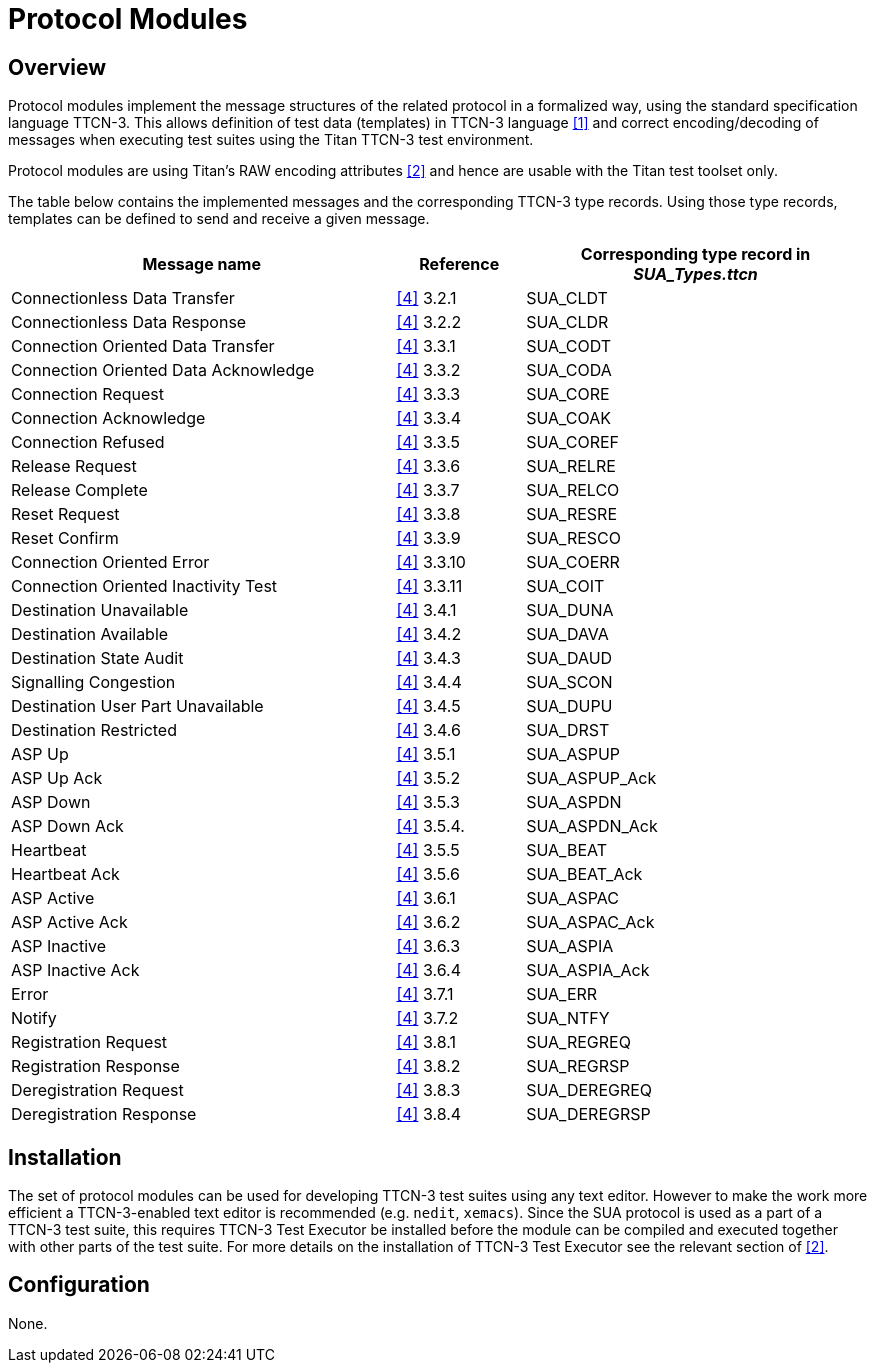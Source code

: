 = Protocol Modules

== Overview

Protocol modules implement the message structures of the related protocol in a formalized way, using the standard specification language TTCN-3. This allows definition of test data (templates) in TTCN-3 language <<5-references.adoc#_1, [1]>> and correct encoding/decoding of messages when executing test suites using the Titan TTCN-3 test environment.

Protocol modules are using Titan’s RAW encoding attributes <<5-references.adoc#_2, [2]>> and hence are usable with the Titan test toolset only.

The table below contains the implemented messages and the corresponding TTCN-3 type records. Using those type records, templates can be defined to send and receive a given message.

[width="100%"cols="45%,15%,40%",options="header",]
|======================================================================
|Message name |Reference |Corresponding type record in __SUA_Types.ttcn__
|Connectionless Data Transfer |<<5-references.adoc#_4, [4]>> 3.2.1 |SUA_CLDT
|Connectionless Data Response |<<5-references.adoc#_4, [4]>> 3.2.2 |SUA_CLDR
|Connection Oriented Data Transfer |<<5-references.adoc#_4, [4]>> 3.3.1 |SUA_CODT
|Connection Oriented Data Acknowledge |<<5-references.adoc#_4, [4]>> 3.3.2 |SUA_CODA
|Connection Request |<<5-references.adoc#_4, [4]>> 3.3.3 |SUA_CORE
|Connection Acknowledge |<<5-references.adoc#_4, [4]>> 3.3.4 |SUA_COAK
|Connection Refused |<<5-references.adoc#_4, [4]>> 3.3.5 |SUA_COREF
|Release Request |<<5-references.adoc#_4, [4]>> 3.3.6 |SUA_RELRE
|Release Complete |<<5-references.adoc#_4, [4]>> 3.3.7 |SUA_RELCO
|Reset Request |<<5-references.adoc#_4, [4]>> 3.3.8 |SUA_RESRE
|Reset Confirm |<<5-references.adoc#_4, [4]>> 3.3.9 |SUA_RESCO
|Connection Oriented Error |<<5-references.adoc#_4, [4]>> 3.3.10 |SUA_COERR
|Connection Oriented Inactivity Test |<<5-references.adoc#_4, [4]>> 3.3.11 |SUA_COIT
|Destination Unavailable |<<5-references.adoc#_4, [4]>> 3.4.1 |SUA_DUNA
|Destination Available |<<5-references.adoc#_4, [4]>> 3.4.2 |SUA_DAVA
|Destination State Audit |<<5-references.adoc#_4, [4]>> 3.4.3 |SUA_DAUD
|Signalling Congestion |<<5-references.adoc#_4, [4]>> 3.4.4 |SUA_SCON
|Destination User Part Unavailable |<<5-references.adoc#_4, [4]>> 3.4.5 |SUA_DUPU
|Destination Restricted |<<5-references.adoc#_4, [4]>> 3.4.6 |SUA_DRST
|ASP Up |<<5-references.adoc#_4, [4]>> 3.5.1 |SUA_ASPUP
|ASP Up Ack |<<5-references.adoc#_4, [4]>> 3.5.2 |SUA_ASPUP_Ack
|ASP Down |<<5-references.adoc#_4, [4]>> 3.5.3 |SUA_ASPDN
|ASP Down Ack |<<5-references.adoc#_4, [4]>> 3.5.4. |SUA_ASPDN_Ack
|Heartbeat |<<5-references.adoc#_4, [4]>> 3.5.5 |SUA_BEAT
|Heartbeat Ack |<<5-references.adoc#_4, [4]>> 3.5.6 |SUA_BEAT_Ack
|ASP Active |<<5-references.adoc#_4, [4]>> 3.6.1 |SUA_ASPAC
|ASP Active Ack |<<5-references.adoc#_4, [4]>> 3.6.2 |SUA_ASPAC_Ack
|ASP Inactive |<<5-references.adoc#_4, [4]>> 3.6.3 |SUA_ASPIA
|ASP Inactive Ack |<<5-references.adoc#_4, [4]>> 3.6.4 |SUA_ASPIA_Ack
|Error |<<5-references.adoc#_4, [4]>> 3.7.1 |SUA_ERR
|Notify |<<5-references.adoc#_4, [4]>> 3.7.2 |SUA_NTFY
|Registration Request |<<5-references.adoc#_4, [4]>> 3.8.1 |SUA_REGREQ
|Registration Response |<<5-references.adoc#_4, [4]>> 3.8.2 |SUA_REGRSP
|Deregistration Request |<<5-references.adoc#_4, [4]>> 3.8.3 |SUA_DEREGREQ
|Deregistration Response |<<5-references.adoc#_4, [4]>> 3.8.4 |SUA_DEREGRSP
|======================================================================

== Installation

The set of protocol modules can be used for developing TTCN-3 test suites using any text editor. However to make the work more efficient a TTCN-3-enabled text editor is recommended (e.g. `nedit`, `xemacs`). Since the SUA protocol is used as a part of a TTCN-3 test suite, this requires TTCN-3 Test Executor be installed before the module can be compiled and executed together with other parts of the test suite. For more details on the installation of TTCN-3 Test Executor see the relevant section of <<5-references.adoc#_2, [2]>>.

== Configuration

None.
